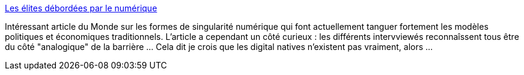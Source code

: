 :jbake-type: post
:jbake-status: published
:jbake-title: Les élites débordées par le numérique
:jbake-tags: singularité,évolution,décadence,politique,numérique,internet,_mois_déc.,_année_2013
:jbake-date: 2013-12-31
:jbake-depth: ../
:jbake-uri: shaarli/1388502169000.adoc
:jbake-source: https://nicolas-delsaux.hd.free.fr/Shaarli?searchterm=http%3A%2F%2Fwww.lemonde.fr%2Ftechnologies%2Farticle%2F2013%2F12%2F26%2Fles-elites-debordees-par-le-numerique_4340397_651865.html&searchtags=singularit%C3%A9+%C3%A9volution+d%C3%A9cadence+politique+num%C3%A9rique+internet+_mois_d%C3%A9c.+_ann%C3%A9e_2013
:jbake-style: shaarli

http://www.lemonde.fr/technologies/article/2013/12/26/les-elites-debordees-par-le-numerique_4340397_651865.html[Les élites débordées par le numérique]

Intéressant article du Monde sur les formes de singularité numérique qui font actuellement tanguer fortement les modèles politiques et économiques traditionnels. L'article a cependant un côté curieux : les différents intervviewés reconnaîssent tous être du côté "analogique" de la barrière ... Cela dit je crois que les digital natives n'existent pas vraiment, alors ...
